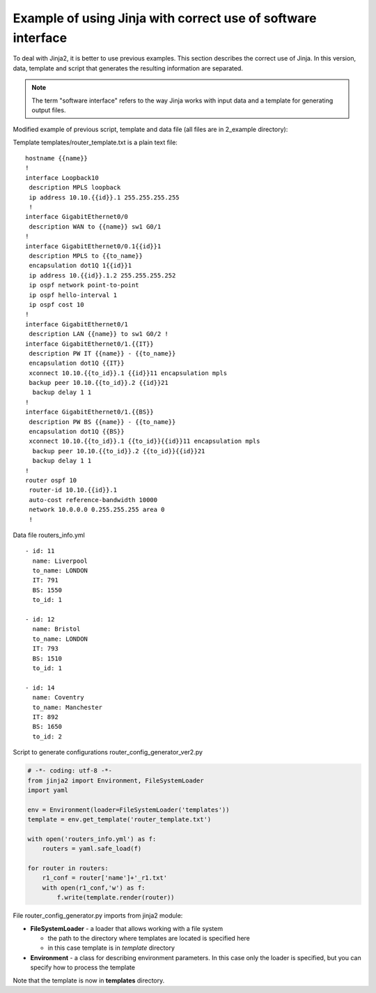 Example of using Jinja with correct use of software interface
------------------------------------------------------------------------------

To deal with Jinja2, it is better to use previous examples. This section describes the correct use of Jinja. In this version, data, template and script that generates the resulting information are separated.

.. note::

    The term "software interface" refers to the way Jinja works with input data and a template for generating output files.
    
Modified example of previous script, template and data file (all files are in 2_example directory):

Template templates/router_template.txt is a plain text file:

::

    hostname {{name}}
    !
    interface Loopback10
     description MPLS loopback
     ip address 10.10.{{id}}.1 255.255.255.255
     !
    interface GigabitEthernet0/0
     description WAN to {{name}} sw1 G0/1
    !
    interface GigabitEthernet0/0.1{{id}}1
     description MPLS to {{to_name}}
     encapsulation dot1Q 1{{id}}1
     ip address 10.{{id}}.1.2 255.255.255.252
     ip ospf network point-to-point
     ip ospf hello-interval 1
     ip ospf cost 10
    !
    interface GigabitEthernet0/1
     description LAN {{name}} to sw1 G0/2 !
    interface GigabitEthernet0/1.{{IT}}
     description PW IT {{name}} - {{to_name}}
     encapsulation dot1Q {{IT}}
     xconnect 10.10.{{to_id}}.1 {{id}}11 encapsulation mpls
     backup peer 10.10.{{to_id}}.2 {{id}}21
      backup delay 1 1
    !
    interface GigabitEthernet0/1.{{BS}}
     description PW BS {{name}} - {{to_name}}
     encapsulation dot1Q {{BS}}
     xconnect 10.10.{{to_id}}.1 {{to_id}}{{id}}11 encapsulation mpls
      backup peer 10.10.{{to_id}}.2 {{to_id}}{{id}}21
      backup delay 1 1
    !
    router ospf 10
     router-id 10.10.{{id}}.1
     auto-cost reference-bandwidth 10000
     network 10.0.0.0 0.255.255.255 area 0
     !

Data file routers_info.yml

::

    - id: 11
      name: Liverpool
      to_name: LONDON
      IT: 791
      BS: 1550
      to_id: 1

    - id: 12
      name: Bristol
      to_name: LONDON
      IT: 793
      BS: 1510
      to_id: 1

    - id: 14
      name: Coventry
      to_name: Manchester
      IT: 892
      BS: 1650
      to_id: 2

Script to generate configurations router_config_generator_ver2.py

.. code:: python

    # -*- coding: utf-8 -*-
    from jinja2 import Environment, FileSystemLoader
    import yaml

    env = Environment(loader=FileSystemLoader('templates'))
    template = env.get_template('router_template.txt')

    with open('routers_info.yml') as f:
        routers = yaml.safe_load(f)

    for router in routers:
        r1_conf = router['name']+'_r1.txt'
        with open(r1_conf,'w') as f:
            f.write(template.render(router))

File router_config_generator.py imports from jinja2 module:

* **FileSystemLoader** - a loader that allows working with a file system

  * the path to the directory where templates are located is specified here
  * in this case template is in *template* directory
  
* **Environment** - a class for describing environment parameters. In this case only the loader is specified, but you can specify how to process the template

Note that the template is now in **templates** directory.

